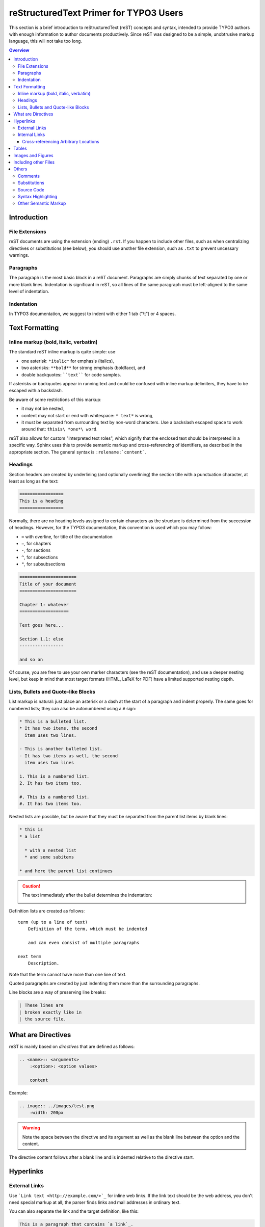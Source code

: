 .. _start:

=======================================
reStructuredText Primer for TYPO3 Users
=======================================

This section is a brief introduction to reStructuredText (reST) concepts and
syntax, intended to provide TYPO3 authors with enough information to author
documents productively.  Since reST was designed to be a simple, unobtrusive
markup language, this will not take too long.

.. seealso::

    The authoritative `reStructuredText User Documentation
    <http://docutils.sourceforge.net/rst.html>`_.


.. contents:: Overview
    :local:


.. _introduction:

Introduction
============

.. _file-extensions:

File Extensions
---------------

reST documents are using the extension (ending) ``.rst``. If you happen to include
other files, such as when centralizing directives or substitutions (see below), you
should use another file extension, such as ``.txt`` to prevent uncessary warnings.


.. _paragraphs:

Paragraphs
----------

The paragraph is the most basic block in a reST document.  Paragraphs are simply
chunks of text separated by one or more blank lines.  Indentation is significant
in reST, so all lines of the same paragraph must be left-aligned to the same level
of indentation.


.. _indentation:

Indentation
-----------

In TYPO3 documentation, we suggest to indent with either 1 tab ("\\t") or 4 spaces.


.. _text-formatting:

Text Formatting
===============


.. _inlinemarkup:

Inline markup (bold, italic, verbatim)
--------------------------------------

The standard reST inline markup is quite simple: use

* one asterisk: ``*italic*`` for emphasis (italics),
* two asterisks: ``**bold**`` for strong emphasis (boldface), and
* double backquotes: ````text```` for code samples.

If asterisks or backquotes appear in running text and could be confused with
inline markup delimiters, they have to be escaped with a backslash.

Be aware of some restrictions of this markup:

* it may not be nested,
* content may not start or end with whitespace: ``* text*`` is wrong,
* it must be separated from surrounding text by non-word characters.  Use a
  backslash escaped space to work around that: ``thisis\ *one*\ word``.

reST also allows for custom "interpreted text roles", which signify that the
enclosed text should be interpreted in a specific way.  Sphinx uses this to
provide semantic markup and cross-referencing of identifiers, as described in
the appropriate section.  The general syntax is ``:rolename:`content```.


.. _headings:

Headings
--------

Section headers are created by underlining (and optionally overlining) the section
title with a punctuation character, at least as long as the text:

.. code-block:: restructuredtext

    =================
    This is a heading
    =================

Normally, there are no heading levels assigned to certain characters as the
structure is determined from the succession of headings.  However, for the
TYPO3 documentation, this convention is used which you may follow:

* ``=`` with overline, for title of the documentation
* ``=``, for chapters
* ``-``, for sections
* ``^``, for subsections
* ``"``, for subsubsections

.. code-block:: restructuredtext

    ======================
    Title of your document
    ======================

    Chapter 1: whatever
    ===================

    Text goes here...

    Section 1.1: else
    -----------------

    and so on

Of course, you are free to use your own marker characters (see the reST
documentation), and use a deeper nesting level, but keep in mind that most
target formats (HTML, LaTeX for PDF) have a limited supported nesting depth.


.. _bullet-lists:

Lists, Bullets and Quote-like Blocks
------------------------------------

List markup is natural: just place an asterisk or a dash at the start of a
paragraph and indent properly.  The same goes for numbered lists; they can also
be autonumbered using a ``#`` sign:

.. code-block:: restructuredtext

    * This is a bulleted list.
    * It has two items, the second
      item uses two lines.

    - This is another bulleted list.
    - It has two items as well, the second
      item uses two lines

    1. This is a numbered list.
    2. It has two items too.

    #. This is a numbered list.
    #. It has two items too.


Nested lists are possible, but be aware that they must be separated from the
parent list items by blank lines:

.. code-block:: none

    * this is
    * a list

      * with a nested list
      * and some subitems

    * and here the parent list continues

.. caution::

	The text immediately after the bullet determines the indentation:

	.. image:: Images/sublist_indent.png

Definition lists are created as follows::

    term (up to a line of text)
        Definition of the term, which must be indented

        and can even consist of multiple paragraphs

    next term
        Description.

Note that the term cannot have more than one line of text.

Quoted paragraphs are created by just indenting them more than the surrounding
paragraphs.

Line blocks are a way of preserving line breaks:

.. code-block:: restructuredtext

    | These lines are
    | broken exactly like in
    | the source file.


.. _directives:

What are Directives
===================

reST is mainly based on *directives* that are defined as follows:

.. code-block:: restructuredtext

    .. <name>:: <arguments>
        :<option>: <option values>

        content

Example:

.. code-block:: restructuredtext

    .. image:: ../images/test.png
        :width: 200px

.. warning::
    Note the space between the directive and its argument as well as the blank
    line between the option and the content.

The directive content follows after a blank line and is indented relative to the
directive start.


.. _hyperlinks:

Hyperlinks
==========

External Links
--------------

Use ```Link text <http://example.com/>`_`` for inline web links.  If the link
text should be the web address, you don't need special markup at all, the parser
finds links and mail addresses in ordinary text.

You can also separate the link and the target definition, like this:

.. code-block:: restructuredtext

    This is a paragraph that contains `a link`_.

    .. _a link: http://example.com/


Internal Links
--------------

Internal linking is done via a special reST role provided by Sphinx.

Cross-referencing Arbitrary Locations
^^^^^^^^^^^^^^^^^^^^^^^^^^^^^^^^^^^^^

To support cross-referencing to arbitrary locations in any document, the
standard reST labels are used.  For this to work label names must be unique
throughout the entire documentation.  There are two ways in which you can
refer to labels:

* If you place a label directly before a section title, you can reference to
  it with ``:ref:`label-name```.  Example:

  .. code-block:: restructuredtext

      .. _my-reference-label:

      Section to cross-reference
      --------------------------

      This is the text of the section.

      It refers to the section itself, see :ref:`my-reference-label`.

  The ``:ref:`` role would then generate a link to the section, with the link
  title being "Section to cross-reference".  This works just as well when
  section and reference are in different source files.

  Automatic labels also work with figures: given :

  .. code-block:: restructuredtext

      .. _my-figure:

      .. figure:: whatever

          Figure caption

  a reference ``:ref:`my-figure``` would insert a reference to the figure
  with link text "Figure caption".

  The same works for tables that are given an explicit caption using the
  `table` directive.

* Labels that aren't placed before a section title can still be referenced
  to, but you must give the link an explicit title, using this syntax:
  ``:ref:`Link title <label-name>```.


.. _tables:

Tables
======

Two forms of tables are supported.  For *grid tables*, you have to "paint" the
cell grid yourself.  They look like this:

.. code-block:: restructuredtext

    +------------------------+------------+----------+----------+
    | Header row, column 1   | Header 2   | Header 3 | Header 4 |
    | (header rows optional) |            |          |          |
    +========================+============+==========+==========+
    | body row 1, column 1   | column 2   | column 3 | column 4 |
    +------------------------+------------+----------+----------+
    | body row 2             | ...        | ...      |          |
    +------------------------+------------+----------+----------+

*Simple tables* are easier to write, but limited: they must contain more than one
row, and the first column cannot contain multiple lines.  They look like this:

.. code-block:: restructuredtext

    =====  =====  =======
    A      B      A and B
    =====  =====  =======
    False  False  False
    True   False  False
    False  True   False
    True   True   True
    =====  =====  =======


.. _images:

Images and Figures
==================

reST supports an image directive, used like so:

.. code-block:: restructuredtext

    .. image:: gnu.png
        :width: 200px
        :alt: alternate text

When used within Sphinx, the file name given (here ``gnu.png``) must be relative
to the source file.  For example, the file ``sketch/spam.rst`` could refer
to the image ``images/spam.png`` as ``../images/spam.png``.

Sphinx will automatically copy image files over to a subdirectory of the output
directory on building (e.g. the ``_static`` directory for HTML output.)

Interpretation of image size options (``width`` and ``height``) is as follows:
if the size has no unit or the unit is pixels, the given size will only be
respected for output channels that support pixels (i.e. not in LaTeX output).
Other units (like ``pt`` for points) will be used for HTML and LaTeX output.

Figures should be generally preferred:

.. code-block:: restructuredtext

    .. figure:: gnu.png
        :width: 200px
        :alt: alternate text

        figures are like images but with a caption and may be relocated
        elsewhere (to better use available page space) when rendering a PDF


.. _toctree:

Including other Files
=====================

Sooner or later you will want to structure your project documentation by having
several reST files.  The toctree directive allows you to insert other files within
a reST file. The reason to use this directive is that reST does not have facilities
to interconnect several documents, or split documents into multiple output files.
The toctree directive looks like:

.. code-block:: restructuredtext

    .. toctree::
        :maxdepth: 2

        intro.rst
        chapter1.rst
        chapter2.rst
        otherDir/file.rst

It includes 4 reST files and shows a table of contents (TOC) that includes the title
found in the reST documents.

.. _others:

Others
======

.. _comments:

Comments
--------

Every explicit markup block which isn't a valid markup construct (like the
images above) is regarded as a comment.  For example:

.. code-block:: restructuredtext

    .. This is a comment.

You can indent text after a comment start to form multiline comments:

.. code-block:: restructuredtext

    ..
        This whole indented block
        is a comment.

        Still in the comment.


.. _substitutions:

Substitutions
-------------

reST supports "substitutions", which are pieces of text and/or markup referred to
in the text by ``|name|``.  They are defined like this:

.. code-block:: restructuredtext

    .. |name| replace:: replacement *text*

or this:

.. code-block:: restructuredtext

    .. |caution| image:: warning.png
        :alt: Warning!

Sphinx provides three substitutions that are defined by default.

.. describe:: |release|

   Replaced by the project release the documentation refers to.  This is meant
   to be the full version string including alpha/beta/release candidate tags,
   e.g. ``2.5.2b3``.

.. describe:: |version|

   Replaced by the project version the documentation refers to. This is meant to
   consist only of the major and minor version parts, e.g. ``2.5``, even for
   version 2.5.1.

.. describe:: |today|

   Replaced by either today's date (the date on which the document is read), or
   the date set in the build configuration file.  Normally has the format
   ``April 14, 2007``.


.. _source-code:

Source Code
-----------

Literal code blocks are introduced by ending a paragraph with the special
marker ``::``.  The literal block must be indented (and, like all paragraphs,
separated from the surrounding ones by blank lines):

.. code-block:: restructuredtext

    This is a normal text paragraph. The next paragraph is a code sample::

        It is not processed in any way, except
        that the indentation is removed.

        It can span multiple lines.

    This is a normal text paragraph again.

The handling of the ``::`` marker is smart:

* If it occurs as a paragraph of its own, that paragraph is completely left
  out of the document.
* If it is preceded by whitespace, the marker is removed.
* If it is preceded by non-whitespace, the marker is replaced by a single
  colon.

That way, the second sentence in the above example's first paragraph would be
rendered as "The next paragraph is a code sample:" (single colon at the end).


.. syntax-highlighting:

Syntax Highlighting
-------------------

Instead of using the special marker ``::``, you may prefer the ``code-block``
directive which lets you highlight the code for a specific language:

.. code-block:: restructuredtext

    .. code-block:: php

        <?php
        $foo = 'bar';
        ?>

You may number lines as well and emphasize one or more lines:

.. code-block:: restructuredtext
   :emphasize-lines: 2-3

    .. code-block:: yaml
        :linenos:
        :emphasize-lines: 1,4-5

        conf.py:
          copyright: 2013-2014
          project: Sphinx Python Documentation Generator and Viewer
          version: 1.3
          release: 1.3.0

See http://pygments.org/docs/lexers/ for a list of supported languages.


.. _other-semantic-markup:

Other Semantic Markup
---------------------

The following roles don't do anything special except formatting the text
in a different style:

.. rst:role:: abbr

   An abbreviation.  If the role content contains a parenthesized explanation,
   it will be treated specially: it will be shown in a tool-tip in HTML, and
   output only once in LaTeX.

   Example: ``:abbr:`LIFO (last-in, first-out)```.

.. rst:role:: command

   The name of an OS-level command, such as ``rm``.

.. rst:role:: file

   The name of a file or directory.  Within the contents, you can use curly
   braces to indicate a "variable" part, for example::

      ... is installed in :file:`/usr/lib/python2.{x}/site-packages` ...

   In the built documentation, the ``x`` will be displayed differently to
   indicate that it is to be replaced by the Python minor version.

.. rst:role:: guilabel

   Labels presented as part of an interactive user interface should be marked
   using ``guilabel``.  Any label used in the interface should be marked with
   this role, including button labels, window titles, field names, menu and
   menu selection names, and even values in selection lists.

   An accelerator key for the GUI label can be included using an ampersand;
   this will be stripped and displayed underlined in the output (example:
   ``:guilabel:`&Cancel```).  To include a literal ampersand, double it.

.. rst:role:: kbd

   Mark a sequence of keystrokes.  What form the key sequence takes may depend
   on platform- or application-specific conventions.  When there are no relevant
   conventions, the names of modifier keys should be spelled out, to improve
   accessibility for new users and non-native speakers.  For example, an
   *xemacs* key sequence may be marked like ``:kbd:`C-x C-f```, but without
   reference to a specific application or platform, the same sequence should be
   marked as ``:kbd:`Control-x Control-f```.

.. rst:role:: menuselection

   Menu selections should be marked using the ``menuselection`` role.  This is
   used to mark a complete sequence of menu selections, including selecting
   submenus and choosing a specific operation, or any subsequence of such a
   sequence.  The names of individual selections should be separated by
   ``-->``.

   For example, to mark the selection "Start > Programs", use this markup::

      :menuselection:`Start --> Programs`

   When including a selection that includes some trailing indicator, such as the
   ellipsis some operating systems use to indicate that the command opens a
   dialog, the indicator should be omitted from the selection name.

   ``menuselection`` also supports ampersand accelerators just like
   :rst:role:`guilabel`.

.. rst:role:: program

   The name of an executable program.  This may differ from the file name for
   the executable for some platforms.  In particular, the ``.exe`` (or other)
   extension should be omitted for Windows programs.

The following roles generate external links:

.. rst:role:: rfc

   A reference to an Internet Request for Comments.  This generates appropriate
   index entries. The text "RFC *number*\ " is generated; in the HTML output,
   this text is a hyperlink to an online copy of the specified RFC.  You can
   link to a specific section by saying ``:rfc:`number#anchor```.
